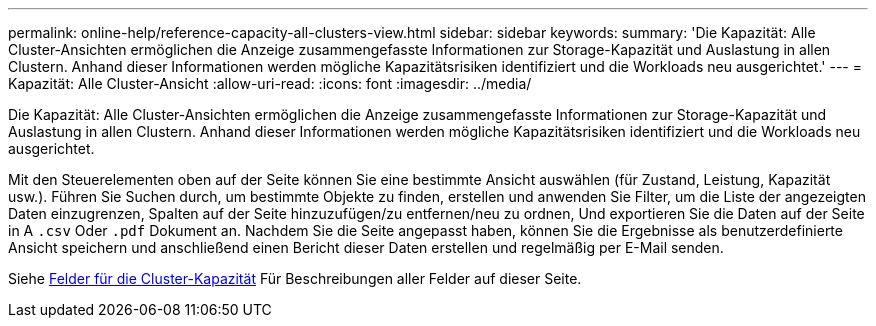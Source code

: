 ---
permalink: online-help/reference-capacity-all-clusters-view.html 
sidebar: sidebar 
keywords:  
summary: 'Die Kapazität: Alle Cluster-Ansichten ermöglichen die Anzeige zusammengefasste Informationen zur Storage-Kapazität und Auslastung in allen Clustern. Anhand dieser Informationen werden mögliche Kapazitätsrisiken identifiziert und die Workloads neu ausgerichtet.' 
---
= Kapazität: Alle Cluster-Ansicht
:allow-uri-read: 
:icons: font
:imagesdir: ../media/


[role="lead"]
Die Kapazität: Alle Cluster-Ansichten ermöglichen die Anzeige zusammengefasste Informationen zur Storage-Kapazität und Auslastung in allen Clustern. Anhand dieser Informationen werden mögliche Kapazitätsrisiken identifiziert und die Workloads neu ausgerichtet.

Mit den Steuerelementen oben auf der Seite können Sie eine bestimmte Ansicht auswählen (für Zustand, Leistung, Kapazität usw.). Führen Sie Suchen durch, um bestimmte Objekte zu finden, erstellen und anwenden Sie Filter, um die Liste der angezeigten Daten einzugrenzen, Spalten auf der Seite hinzuzufügen/zu entfernen/neu zu ordnen, Und exportieren Sie die Daten auf der Seite in A `.csv` Oder `.pdf` Dokument an. Nachdem Sie die Seite angepasst haben, können Sie die Ergebnisse als benutzerdefinierte Ansicht speichern und anschließend einen Bericht dieser Daten erstellen und regelmäßig per E-Mail senden.

Siehe xref:reference-cluster-capacity-fields.adoc[Felder für die Cluster-Kapazität] Für Beschreibungen aller Felder auf dieser Seite.
